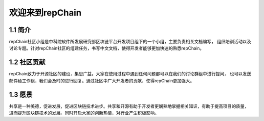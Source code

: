 ========================
欢迎来到repChain
========================

-----------------------
1.1 简介
-----------------------
repChain社区小组是中科院软件所发展研究部区块链平台开发项目组下的一个小组，主要负责相关文档编写，
组织培训活动以及讨论专题。针对repChain社区的组建任务，书写中文文档，使得开发者能够更加快速的熟悉repChain。

-----------------------
1.2 社区贡献
-----------------------
repChain致力于开源社区的建设，集思广益，大家在使用过程中遇到任何问题都可以在我们的讨论群组中进行提问，
也可以发送邮件给工作组，我们会及时的进行回复。通过社区中广大开发者的贡献，使得repChain更加强大。

-----------------------
1.3 愿景
-----------------------
共享是一种美德，促进发展，促进区块链技术进步。共享和开源有助于开发者更娴熟地掌握相关知识，有助于提高项目的质量，
进而提升区块链技术的发展。同时开启大家的创新热情，对行业产生积极影响。

